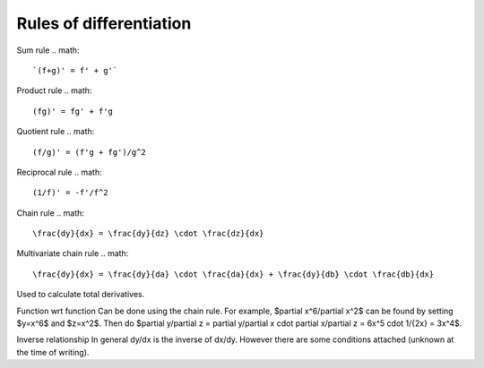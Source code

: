 ============
Rules of differentiation
============

Sum rule
.. math::
    `(f+g)' = f' + g'`

Product rule
.. math::
    (fg)' = fg' + f'g

Quotient rule
.. math::
    (f/g)' = (f'g + fg')/g^2

Reciprocal rule
.. math::
    (1/f)' = -f'/f^2

Chain rule
.. math::
    \frac{dy}{dx} = \frac{dy}{dz} \cdot \frac{dz}{dx}

Multivariate chain rule
.. math::
    \frac{dy}{dx} = \frac{dy}{da} \cdot \frac{da}{dx} + \frac{dy}{db} \cdot \frac{db}{dx}

Used to calculate total derivatives.

Function wrt function
Can be done using the chain rule. For example, $\partial x^6/\partial x^2$ can be found by setting $y=x^6$ and $z=x^2$. Then do $\partial y/\partial z = \partial y/\partial x \cdot \partial x/\partial z = 6x^5 \cdot 1/{2x} = 3x^4$.

Inverse relationship
In general dy/dx is the inverse of dx/dy. However there are some conditions attached (unknown at the time of writing).
